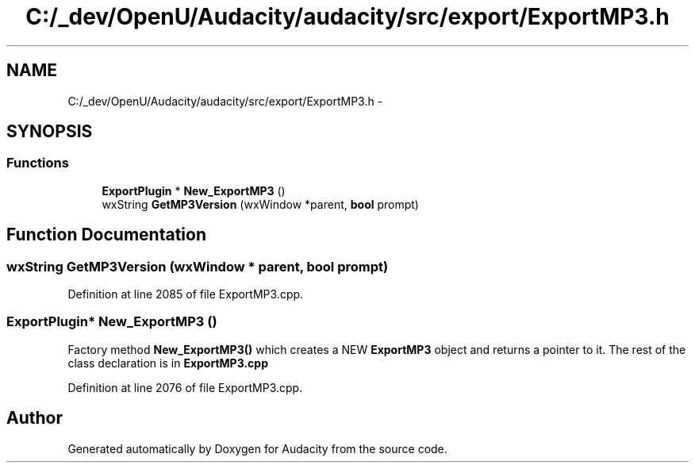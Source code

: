 .TH "C:/_dev/OpenU/Audacity/audacity/src/export/ExportMP3.h" 3 "Thu Apr 28 2016" "Audacity" \" -*- nroff -*-
.ad l
.nh
.SH NAME
C:/_dev/OpenU/Audacity/audacity/src/export/ExportMP3.h \- 
.SH SYNOPSIS
.br
.PP
.SS "Functions"

.in +1c
.ti -1c
.RI "\fBExportPlugin\fP * \fBNew_ExportMP3\fP ()"
.br
.ti -1c
.RI "wxString \fBGetMP3Version\fP (wxWindow *parent, \fBbool\fP prompt)"
.br
.in -1c
.SH "Function Documentation"
.PP 
.SS "wxString GetMP3Version (wxWindow * parent, \fBbool\fP prompt)"

.PP
Definition at line 2085 of file ExportMP3\&.cpp\&.
.SS "\fBExportPlugin\fP* New_ExportMP3 ()"
Factory method \fBNew_ExportMP3()\fP which creates a NEW \fBExportMP3\fP object and returns a pointer to it\&. The rest of the class declaration is in \fBExportMP3\&.cpp\fP 
.PP
Definition at line 2076 of file ExportMP3\&.cpp\&.
.SH "Author"
.PP 
Generated automatically by Doxygen for Audacity from the source code\&.

